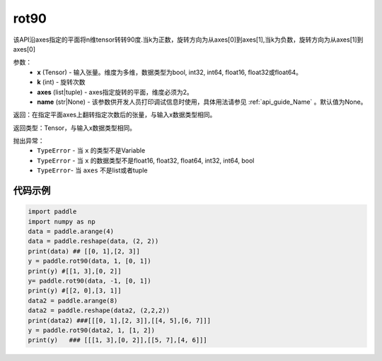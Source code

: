 .. _cn_api_tensor_rot90:

rot90
-------------------------------

.. py:function:: paddle.rot90(x, k=1, axes=[0, 1], name=None):



该API沿axes指定的平面将n维tensor转转90度.当k为正数，旋转方向为从axes[0]到axes[1],当k为负数，旋转方向为从axes[1]到axes[0]

参数：
    - **x** (Tensor) - 输入张量。维度为多维，数据类型为bool, int32, int64, float16, float32或float64。
    - **k** (int) - 旋转次数
    - **axes** (list|tuple) - axes指定旋转的平面，维度必须为2。
    - **name** (str|None) - 该参数供开发人员打印调试信息时使用，具体用法请参见 :ref:`api_guide_Name` 。默认值为None。

返回：在指定平面axes上翻转指定次数后的张量，与输入x数据类型相同。

返回类型：Tensor，与输入x数据类型相同。

抛出异常：
    - ``TypeError`` - 当 ``x`` 的类型不是Variable
    - ``TypeError`` - 当 ``x`` 的数据类型不是float16, float32, float64, int32, int64, bool
    - ``TypeError``- 当 ``axes`` 不是list或者tuple

代码示例
::::::::::

.. code-block:: python

    import paddle
    import numpy as np
    data = paddle.arange(4)
    data = paddle.reshape(data, (2, 2))
    print(data) ## [[0, 1],[2, 3]]
    y = paddle.rot90(data, 1, [0, 1])
    print(y) #[[1, 3],[0, 2]]
    y= paddle.rot90(data, -1, [0, 1])
    print(y) #[[2, 0],[3, 1]]
    data2 = paddle.arange(8)
    data2 = paddle.reshape(data2, (2,2,2))
    print(data2) ###[[[0, 1],[2, 3]],[[4, 5],[6, 7]]]
    y = paddle.rot90(data2, 1, [1, 2])
    print(y)   ### [[[1, 3],[0, 2]],[[5, 7],[4, 6]]]
